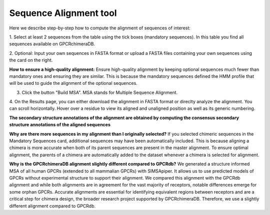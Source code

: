 Sequence Alignment tool
=======================

Here we describe step-by-step how to compute the alignment of sequences of interest:

1. Select at least 2 sequences from the table using the tick boxes (mandatory sequences).
In this table you find all sequences available on GPCRchimeraDB.


2. Optional: Input your own sequences in FASTA format or upload a FASTA files containing your own sequences
using the card on the right.

**How to ensure a high-quality alignment:**
Ensure high-quality alignment by keeping optional sequences much fewer than mandatory ones and ensuring they are similar.
This is because the mandatory sequences defined the HMM profile that will be used to guide the alignment of the optional sequences.

3. Click the button "Build MSA". MSA stands for Multiple Sequence Alignment.

.. image:: images/MSA.png
   :alt: Example image description
   :width: 600px

4. On the Results page, you can either download the alignment in FASTA format or direclty analyze the alignment. 
You can scroll horizontally.
Hover over a residue to view its aligned and unaligned position as well as its generic numbering.

.. image:: images/Result_MSA.png
   :alt: Example image description
   :width: 600px

**The secondary structure annotations of the alignment are obtained by computing the consensus
secondary structure annotations of the aligned sequences**

**Why are there more sequences in my alignment than I originally selected?**
If you selected chimeric sequences in the Mandatory Sequences card, additional sequences may have been automatically included. 
This is because aligning a chimera is more accurate when both of its parent sequences are present in the master alignment. 
To ensure optimal alignment, the parents of a chimera are automatically added to the dataset whenever a chimera is selected for alignment.

**Why is the GPCRchimeraDB alignment slightly different compared to GPCRdb?**
We generated a structure informed MSA of all human GPCRs (extended to all mammalian GPCRs) with SIMSApiper.
It allows us to use predicted models of GPCRs without experimental structure to support
their alignment. We compared this alignment with the GPCRdb alignment and while both alignments are in agreement for the vast majority of receptors,
notable differences emerge 
for some orphan GPCRs. Accurate alignments are essential for identifying equivalent regions 
between receptors and are a critical step for chimera design, the broader research project supported by GPCRchimeraDB. 
Therefore, we use a slightly different alignment compared to GPCRdb.
